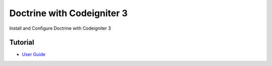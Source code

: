 ###################
Doctrine with Codeigniter 3
###################

Install and Configure Doctrine with Codeigniter 3

***************
Tutorial
***************

-  `User Guide <http://uno-de-piera.com/doctrine-2-en-codeigniter-3/>`_
